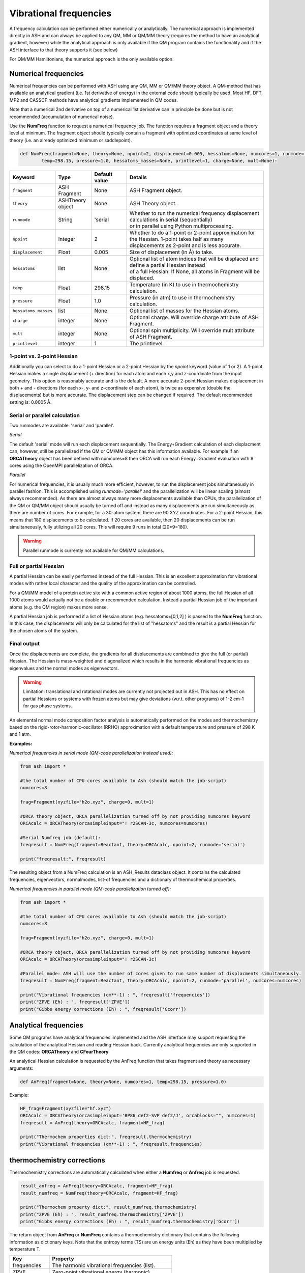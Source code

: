 Vibrational frequencies
======================================

A frequency calculation can be performed either numerically or analytically. The numerical approach is implemented directly in ASH and can always be applied to any QM, MM or QM/MM theory (requires the method to have an analytical gradient, however)
while the analytical approach is only available if the QM program contains the functionality and if the ASH interface to that theory supports it (see below)

For QM/MM Hamiltonians, the numerical approach is the only available option.

#########################################
Numerical frequencies
#########################################

Numerical frequencies can be performed with ASH using any QM, MM or QM/MM theory object.
A QM-method that has available an analytical gradient (i.e. 1st derivative of energy) in the external code should typically be used.
Most HF, DFT, MP2 and CASSCF methods have analytical gradients implemented in QM codes.

Note that a numerical 2nd derivative on top of a numerical 1st derivative can in principle be done but is not recommended (accumulation of numerical noise).

Use the **NumFreq** function to request a numerical frequency job. The function requires a fragment object and a theory level at minimum.
The fragment object should typically contain a fragment with optimized coordinates at same level of theory (i.e. an already optimized minimum or saddlepoint).


.. code-block:: python

    def NumFreq(fragment=None, theory=None, npoint=2, displacement=0.005, hessatoms=None, numcores=1, runmode='serial', 
            temp=298.15, pressure=1.0, hessatoms_masses=None, printlevel=1, charge=None, mult=None):

.. list-table::
   :widths: 15 15 15 60
   :header-rows: 1

   * - Keyword
     - Type
     - Default value
     - Details
   * - ``fragment``
     - ASH Fragment
     - None
     - ASH Fragment object.
   * - ``theory``
     - ASHTheory object
     - None
     - ASH Theory object.
   * - ``runmode``
     - String
     - 'serial
     - | Whether to run the numerical frequency displacement calculations in serial (sequentially) 
       | or in parallel using Python multiprocessing.
   * - ``npoint``
     - Integer
     - 2
     - | Whether to do a 1-point or 2-point approximation for the Hessian. 1-point takes half as many
       | displacements as 2-point and is less accurate.
   * - ``displacement``
     - Float
     - 0.005
     - Size of displacement (in Å) to take.
   * - ``hessatoms``
     - list
     - None
     - | Optional list of atom indices that will be displaced and define a partial Hessian instead
       | of a full Hessian. If None, all atoms in Fragment will be displaced.
   * - ``temp``
     - Float
     - 298.15
     - Temperature (in K) to use in thermochemistry calculation. 
   * - ``pressure``
     - Float
     - 1.0
     - Pressure (in atm) to use in thermochemistry calculation.
   * - ``hessatoms_masses``
     - list
     - None
     - Optional list of masses for the Hessian atoms.
   * - ``charge``
     - integer
     - None
     - Optional charge. Will override charge attribute of ASH Fragment.
   * - ``mult``
     - integer
     - None
     - Optional spin multiplicity. Will override mult attribute of ASH Fragment.
   * - ``printlevel``
     - integer
     - 1
     - The printlevel.


-----------------------------------
1-point vs. 2-point Hessian
-----------------------------------
Additionally you can select to do a 1-point Hessian or a 2-point Hessian by the *npoint* keyword (value of 1 or 2).
A 1-point Hessian makes a single displacement (+ direction) for each atom and each x,y and z-coordinate from the input geometry. This option is reasonably accurate and is the default.
A more accurate 2-point Hessian makes displacement in both + and - directions (for each x-, y- and z-coordinate of each atom), is twice as expensive (double the displacements)
but is more accurate.
The displacement step can be changed if required. The default recommended setting is: 0.0005 Å.

-----------------------------------
Serial or parallel calculation
-----------------------------------
Two runmodes are available: 'serial' and 'parallel'. 

*Serial*

The default 'serial' mode will run each displacement sequentially.
The Energy+Gradient calculation of each displacment can, however, still be parallelized if the QM or QM/MM object has this information available.
For example if an **ORCATheory** object has been defined with numcores=8 then ORCA will run each Energy+Gradient evaluation with 8 cores using the OpenMPI parallelization of ORCA.

*Parallel*

For numerical frequencies, it is usually much more efficient, however, to run the displacement jobs simultaneously in parallel fashion.
This is accomplished using *runmode='parallel'* and the parallelization will be linear scaling (almost always recommended).
As there are almost always many more displacements available than CPUs, the parallelization of the QM or QM/MM object should usually be turned off and instead as many displacements
are run simultaneously as there are number of cores. For example, for a 30-atom system, there are 90 XYZ coordinates. For a 2-point Hessian, this means
that 180 displacements to be calculated. If 20 cores are available, then 20 displacements can be run simultaneously, fully utilizing all 20 cores.
This will require 9 runs in total (20*9=180).

.. warning:: Parallel runmode is currently not available for QM/MM calculations.

-----------------------------------
Full or partial Hessian
-----------------------------------
A partial Hessian can be easily performed instead of the full Hessian. This is an excellent approximation for vibrational modes with rather local character
and the quality of the approximation can be controlled. 

For a QM/MM model of a protein active site with a common active region of about 1000 atoms, the full Hessian
of all 1000 atoms would actually not be a doable or recommended calculation.
Instead a partial Hessian job of the important atoms (e.g. the QM region) makes more sense.

A partial Hessian job is performed if a list of Hessian atoms (e.g. hessatoms=[0,1,2] ) is passed to the **NumFreq** function. In this case, the displacements
will only be calculated for the list of "hessatoms" and the result is a partial Hessian for the chosen atoms of the system.



-----------------------------------
Final output
-----------------------------------

Once the displacements are complete, the gradients for all displacements are combined to give the full (or partial) Hessian.
The Hessian is mass-weighted and diagonalized which results in the harmonic vibrational frequencies as eigenvalues and the normal modes as eigenvectors.

.. warning:: Limitation: translational and rotational modes are currently not projected out in ASH. This has no effect on partial Hessians or systems with frozen atoms but may give deviations (w.r.t. other programs) of 1-2 cm-1 for gas phase systems.


An elemental normal mode composition factor analysis is automatically performed on the modes and thermochemistry based on the rigid-rotor-harmonic-oscillator (RRHO) approximation with a default temperature and pressure of 298 K and 1 atm.


**Examples:**

*Numerical frequencies in serial mode (QM-code parallelization instead used):*

.. code-block:: python

    from ash import *

    #the total number of CPU cores available to Ash (should match the job-script)
    numcores=8

    frag=Fragment(xyzfile="h2o.xyz", charge=0, mult=1)

    #ORCA theory object, ORCA parallelization turned off by not providing numcores keyword
    ORCAcalc = ORCATheory(orcasimpleinput="! r2SCAN-3c, numcores=numcores)

    #Serial Numfreq job (default):
    freqresult = NumFreq(fragment=Reactant, theory=ORCAcalc, npoint=2, runmode='serial')

    print("freqresult:", freqresult)


The resulting object from a NumFreq calculation is an ASH_Results dataclass object.
It contains the calculated frequencies, eigenvectors, normalmodes, list-of frequencies and a dictionary of thermochemical properties.


*Numerical frequencies in parallel mode (QM-code parallelization turned off):*

.. code-block:: python

    from ash import *

    #the total number of CPU cores available to Ash (should match the job-script)
    numcores=8

    frag=Fragment(xyzfile="h2o.xyz", charge=0, mult=1)

    #ORCA theory object, ORCA parallelization turned off by not providing numcores keyword
    ORCAcalc = ORCATheory(orcasimpleinput="! r2SCAN-3c)

    #Parallel mode: ASH will use the number of cores given to run same number of displacments simultaneously.
    freqresult = NumFreq(fragment=Reactant, theory=ORCAcalc, npoint=2, runmode='parallel', numcores=numcores)

    print("Vibrational frequencies (cm**-1) : ", freqresult['frequencies'])
    print("ZPVE (Eh) : ", freqresult['ZPVE'])
    print("Gibbs energy corrections (Eh) : ", freqresult['Gcorr'])


#########################################
Analytical frequencies
#########################################

Some QM programs have analytical frequencies implemented and the ASH interface may support
requesting the calculation of the analytical Hessian and reading Hessian back.
Currently analytical frequencies are only supported in the QM codes: **ORCATheory** and **CFourTheory**

An analytical Hessian calculation is requested by the AnFreq function that takes fragment and theory as necessary arguments:

.. code-block:: python

    def AnFreq(fragment=None, theory=None, numcores=1, temp=298.15, pressure=1.0)


Example:

.. code-block:: python

    HF_frag=Fragment(xyzfile="hf.xyz")
    ORCAcalc = ORCATheory(orcasimpleinput='BP86 def2-SVP def2/J', orcablocks="", numcores=1)
    freqresult = AnFreq(theory=ORCAcalc, fragment=HF_frag)

    print("Thermochem properties dict:", freqresult.thermochemistry)
    print("Vibrational frequencies (cm**-1) : ", freqresult.frequencies)



##############################################################################
thermochemistry corrections
##############################################################################

Thermochemistry corrections are automatically calculated when either a **Numfreq** or **Anfreq** job is requested.

.. code-block:: python

    result_anfreq = AnFreq(theory=ORCAcalc, fragment=HF_frag)
    result_numfreq = NumFreq(theory=ORCAcalc, fragment=HF_frag)

    print("Thermochem property dict:", result_numfreq.thermochemistry)
    print("ZPVE (Eh) : ", result_numfreq.thermochemistry['ZPVE'])
    print("Gibbs energy corrections (Eh) : ", result_numfreq.thermochemistry['Gcorr'])
  
The return object from **AnFreq** or **NumFreq** contains a thermochemistry dictionary that contains the following 
information as dictionary keys.
Note that the entropy terms (TS) are un energy units (Eh) as they have been multiplied by temperature T.

+------------------+-----------------------------------------------------+
| **Key**          | **Property**                                        |
+------------------+----------------+------------------------------------+
| frequencies      | The harmonic vibrational frequencies (list).        |
+------------------+---------------------------+-------------------------+
| ZPVE             | Zero-point vibrational energy (harmonic)            |      
+------------------+---------------------------+-------------------------+
| E_trans          | Translational energy at temp T.                     |
+------------------+---------------------------+-------------------------+
| E_rot            | Translational energy at temp T.                     |          
+------------------+---------------------------+-------------------------+
| E_vib            | Vibrational energy at temp T.                       |              
+------------------+---------------------------+-------------------------+
| E_tot            | Total energy at temp T.                             |   
+------------------+---------------------------+-------------------------+
| TS_trans         | Translational entropy at temp T (in energy units).  |      
+------------------+---------------------------+-------------------------+
| TS_rot           | Rotational entropy at temp T (in energy units)      |       
+------------------+---------------------------+-------------------------+
| TS_vib           | Vibrational entropy at temp T (in energy units)     |      
+------------------+---------------------------+-------------------------+
| TS_el            | Electronic entropy at temp T (in energy units)      |            
+------------------+---------------------------+-------------------------+
| TS_tot           | Total entropy at temp T (in energy units)           |         
+------------------+---------------------------+-------------------------+
| vibenergycorr    | Vibrational energy correction at temp T.            |  
+------------------+---------------------------+-------------------------+
| Hcorr            | Total enthalpy correction at temp T.                |         
+------------------+---------------------------+-------------------------+
| Gcorr            | Gibbs free energy correction at temp T.             | 
+------------------+---------------------------+-------------------------+

Alternatively, the thermochemcalc function can be called directly.

.. code-block:: python

    def thermochemcalc(vfreq,atoms,fragment, multiplicity, temp=298.18,pressure=1.0):

This function calculates the thermodynamic corrections from a list of available frequencies, number of atoms, ASH fragment object and spin multiplicity.
The temperature (default: 298.15 K) and pressure (default: 1.0 atm) can be specified.

.. code-block:: python

    h2o_frag = Fragment(xyzfile="h2o.xyz")
    #Manually defined frequencies for system
    frequencies=[1600.1, 2300.2, 2400.3]
    thermochemcalc(frequencies,3,h2o_frag, 1, temp=298.18, pressure=1.0)